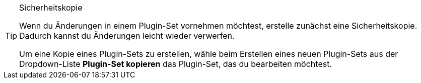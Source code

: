 [TIP]
.Sicherheitskopie
====
Wenn du Änderungen in einem Plugin-Set vornehmen möchtest, erstelle zunächst eine Sicherheitskopie. Dadurch kannst du Änderungen leicht wieder verwerfen.

Um eine Kopie eines Plugin-Sets zu erstellen, wähle beim Erstellen eines neuen Plugin-Sets aus der Dropdown-Liste *Plugin-Set kopieren* das Plugin-Set, das du bearbeiten möchtest.
====